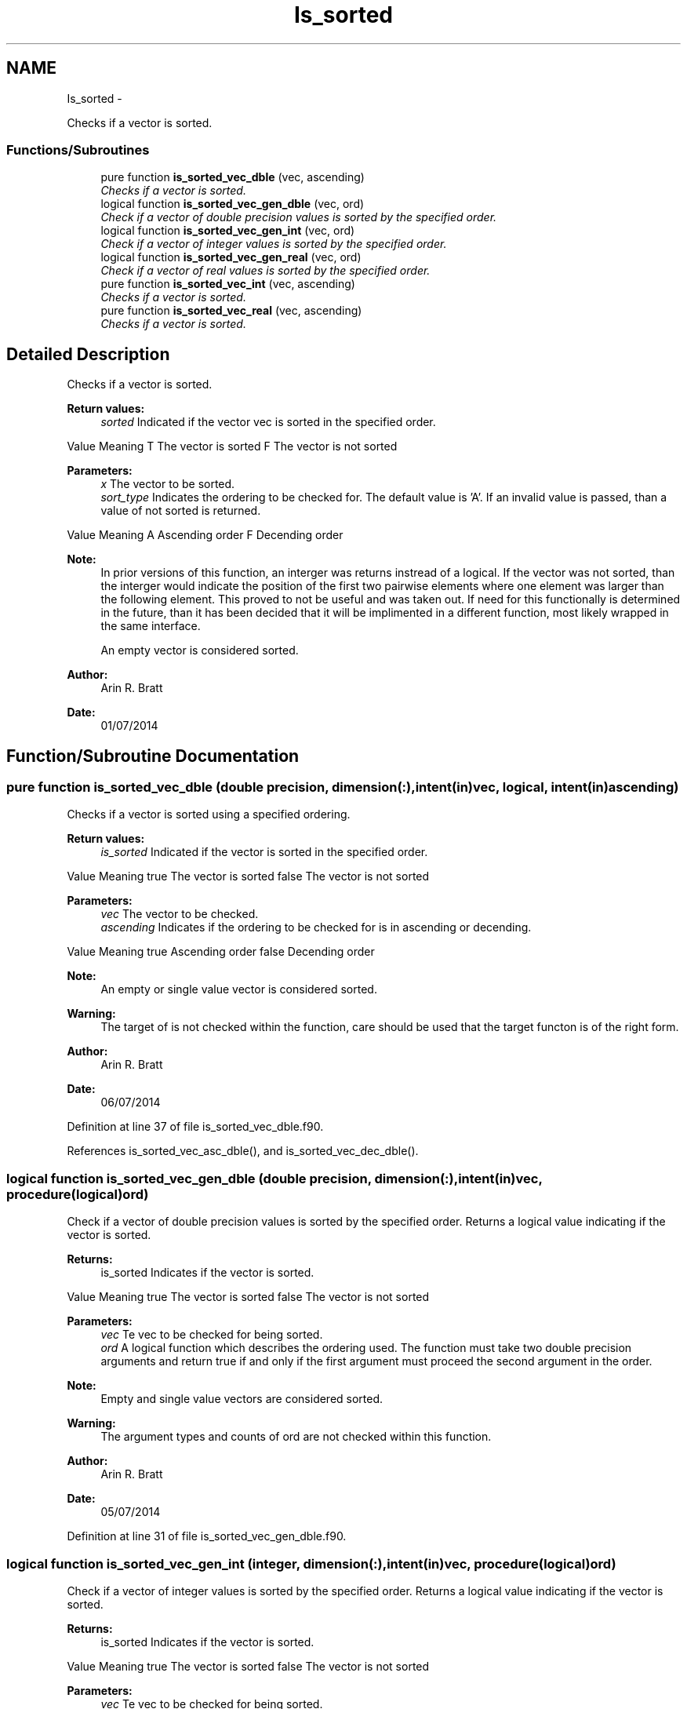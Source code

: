 .TH "Is_sorted" 3 "Mon Jul 7 2014" "Version 1.0" "BSort" \" -*- nroff -*-
.ad l
.nh
.SH NAME
Is_sorted \- 
.PP
Checks if a vector is sorted\&.  

.SS "Functions/Subroutines"

.in +1c
.ti -1c
.RI "pure function \fBis_sorted_vec_dble\fP (vec, ascending)"
.br
.RI "\fIChecks if a vector is sorted\&. \fP"
.ti -1c
.RI "logical function \fBis_sorted_vec_gen_dble\fP (vec, ord)"
.br
.RI "\fICheck if a vector of double precision values is sorted by the specified order\&. \fP"
.ti -1c
.RI "logical function \fBis_sorted_vec_gen_int\fP (vec, ord)"
.br
.RI "\fICheck if a vector of integer values is sorted by the specified order\&. \fP"
.ti -1c
.RI "logical function \fBis_sorted_vec_gen_real\fP (vec, ord)"
.br
.RI "\fICheck if a vector of real values is sorted by the specified order\&. \fP"
.ti -1c
.RI "pure function \fBis_sorted_vec_int\fP (vec, ascending)"
.br
.RI "\fIChecks if a vector is sorted\&. \fP"
.ti -1c
.RI "pure function \fBis_sorted_vec_real\fP (vec, ascending)"
.br
.RI "\fIChecks if a vector is sorted\&. \fP"
.in -1c
.SH "Detailed Description"
.PP 
Checks if a vector is sorted\&.
.PP
\fBReturn values:\fP
.RS 4
\fIsorted\fP Indicated if the vector vec is sorted in the specified order\&.
.RE
.PP
Value Meaning  T The vector is sorted F The vector is not sorted 
.PP
\fBParameters:\fP
.RS 4
\fIx\fP The vector to be sorted\&.
.br
\fIsort_type\fP Indicates the ordering to be checked for\&. The default value is 'A'\&. If an invalid value is passed, than a value of not sorted is returned\&.
.RE
.PP
Value Meaning  A Ascending order F Decending order 
.PP
\fBNote:\fP
.RS 4
In prior versions of this function, an interger was returns instread of a logical\&. If the vector was not sorted, than the interger would indicate the position of the first two pairwise elements where one element was larger than the following element\&. This proved to not be useful and was taken out\&. If need for this functionally is determined in the future, than it has been decided that it will be implimented in a different function, most likely wrapped in the same interface\&.
.PP
An empty vector is considered sorted\&.
.RE
.PP
\fBAuthor:\fP
.RS 4
Arin R\&. Bratt 
.RE
.PP
\fBDate:\fP
.RS 4
01/07/2014 
.RE
.PP

.SH "Function/Subroutine Documentation"
.PP 
.SS "pure function is_sorted_vec_dble (double precision, dimension(:), intent(in)vec, logical, intent(in)ascending)"
Checks if a vector is sorted using a specified ordering\&.
.PP
\fBReturn values:\fP
.RS 4
\fIis_sorted\fP Indicated if the vector is sorted in the specified order\&.
.RE
.PP
Value Meaning  true The vector is sorted false The vector is not sorted 
.PP
\fBParameters:\fP
.RS 4
\fIvec\fP The vector to be checked\&.
.br
\fIascending\fP Indicates if the ordering to be checked for is in ascending or decending\&.
.RE
.PP
Value Meaning  true Ascending order false Decending order 
.PP
\fBNote:\fP
.RS 4
An empty or single value vector is considered sorted\&.
.RE
.PP
\fBWarning:\fP
.RS 4
The target of is not checked within the function, care should be used that the target functon is of the right form\&.
.RE
.PP
\fBAuthor:\fP
.RS 4
Arin R\&. Bratt 
.RE
.PP
\fBDate:\fP
.RS 4
06/07/2014 
.RE
.PP

.PP
Definition at line 37 of file is_sorted_vec_dble\&.f90\&.
.PP
References is_sorted_vec_asc_dble(), and is_sorted_vec_dec_dble()\&.
.SS "logical function is_sorted_vec_gen_dble (double precision, dimension(:), intent(in)vec, procedure(logical)ord)"
Check if a vector of double precision values is sorted by the specified order\&. Returns a logical value indicating if the vector is sorted\&.
.PP
\fBReturns:\fP
.RS 4
is_sorted Indicates if the vector is sorted\&.
.RE
.PP
Value Meaning  true The vector is sorted false The vector is not sorted 
.PP
\fBParameters:\fP
.RS 4
\fIvec\fP Te vec to be checked for being sorted\&.
.br
\fIord\fP A logical function which describes the ordering used\&. The function must take two double precision arguments and return true if and only if the first argument must proceed the second argument in the order\&.
.RE
.PP
\fBNote:\fP
.RS 4
Empty and single value vectors are considered sorted\&.
.RE
.PP
\fBWarning:\fP
.RS 4
The argument types and counts of ord are not checked within this function\&.
.RE
.PP
\fBAuthor:\fP
.RS 4
Arin R\&. Bratt 
.RE
.PP
\fBDate:\fP
.RS 4
05/07/2014 
.RE
.PP

.PP
Definition at line 31 of file is_sorted_vec_gen_dble\&.f90\&.
.SS "logical function is_sorted_vec_gen_int (integer, dimension(:), intent(in)vec, procedure(logical)ord)"
Check if a vector of integer values is sorted by the specified order\&. Returns a logical value indicating if the vector is sorted\&.
.PP
\fBReturns:\fP
.RS 4
is_sorted Indicates if the vector is sorted\&.
.RE
.PP
Value Meaning  true The vector is sorted false The vector is not sorted 
.PP
\fBParameters:\fP
.RS 4
\fIvec\fP Te vec to be checked for being sorted\&.
.br
\fIord\fP A logical function which describes the ordering used\&. The function must take two integer arguments and return true if and only if the first argument must proceed the second argument in the order\&.
.RE
.PP
\fBNote:\fP
.RS 4
Empty and single value vectors are considered sorted\&.
.RE
.PP
\fBWarning:\fP
.RS 4
The argument types and counts of ord are not checked within this function\&.
.RE
.PP
\fBAuthor:\fP
.RS 4
Arin R\&. Bratt 
.RE
.PP
\fBDate:\fP
.RS 4
05/07/2014 
.RE
.PP

.PP
Definition at line 31 of file is_sorted_vec_gen_int\&.f90\&.
.SS "logical function is_sorted_vec_gen_real (real, dimension(:), intent(in)vec, procedure(logical)ord)"
Check if a vector of real values is sorted by the specified order\&. Returns a logical value indicating if the vector is sorted\&.
.PP
\fBReturns:\fP
.RS 4
is_sorted Indicates if the vector is sorted\&.
.RE
.PP
Value Meaning  true The vector is sorted false The vector is not sorted 
.PP
\fBParameters:\fP
.RS 4
\fIvec\fP Te vec to be checked for being sorted\&.
.br
\fIord\fP A logical function which describes the ordering used\&. The function must take two real arguments and return true if and only if the first argument must proceed the second argument in the order\&.
.RE
.PP
\fBNote:\fP
.RS 4
Empty and single value vectors are considered sorted\&.
.RE
.PP
\fBWarning:\fP
.RS 4
The argument types and counts of ord are not checked within this function\&.
.RE
.PP
\fBAuthor:\fP
.RS 4
Arin R\&. Bratt 
.RE
.PP
\fBDate:\fP
.RS 4
05/07/2014 
.RE
.PP

.PP
Definition at line 31 of file is_sorted_vec_gen_real\&.f90\&.
.SS "pure function is_sorted_vec_int (integer, dimension(:), intent(in)vec, logical, intent(in)ascending)"
Checks if a vector is sorted using a specified ordering\&.
.PP
\fBReturn values:\fP
.RS 4
\fIis_sorted\fP Indicated if the vector is sorted in the specified order\&.
.RE
.PP
Value Meaning  true The vector is sorted false The vector is not sorted 
.PP
\fBParameters:\fP
.RS 4
\fIvec\fP The vector to be checked\&.
.br
\fIascending\fP Indicates if the ordering to be checked for is in ascending or decending\&.
.RE
.PP
Value Meaning  true Ascending order false Decending order 
.PP
\fBNote:\fP
.RS 4
An empty or single value vector is considered sorted\&.
.RE
.PP
\fBWarning:\fP
.RS 4
The target of is not checked within the function, care should be used that the target functon is of the right form\&.
.RE
.PP
\fBAuthor:\fP
.RS 4
Arin R\&. Bratt 
.RE
.PP
\fBDate:\fP
.RS 4
06/07/2014 
.RE
.PP

.PP
Definition at line 37 of file is_sorted_vec_int\&.f90\&.
.PP
References is_sorted_vec_asc_int(), and is_sorted_vec_dec_int()\&.
.SS "pure function is_sorted_vec_real (real, dimension(:), intent(in)vec, logical, intent(in)ascending)"
Checks if a vector is sorted using a specified ordering\&.
.PP
\fBReturn values:\fP
.RS 4
\fIis_sorted\fP Indicated if the vector is sorted in the specified order\&.
.RE
.PP
Value Meaning  true The vector is sorted false The vector is not sorted 
.PP
\fBParameters:\fP
.RS 4
\fIvec\fP The vector to be checked\&.
.br
\fIascending\fP Indicates if the ordering to be checked for is in ascending or decending\&.
.RE
.PP
Value Meaning  true Ascending order false Decending order 
.PP
\fBNote:\fP
.RS 4
An empty or single value vector is considered sorted\&.
.RE
.PP
\fBWarning:\fP
.RS 4
The target of is not checked within the function, care should be used that the target functon is of the right form\&.
.RE
.PP
\fBAuthor:\fP
.RS 4
Arin R\&. Bratt 
.RE
.PP
\fBDate:\fP
.RS 4
06/07/2014 
.RE
.PP

.PP
Definition at line 37 of file is_sorted_vec_real\&.f90\&.
.PP
References is_sorted_vec_asc_real(), and is_sorted_vec_dec_real()\&.
.SH "Author"
.PP 
Generated automatically by Doxygen for BSort from the source code\&.
